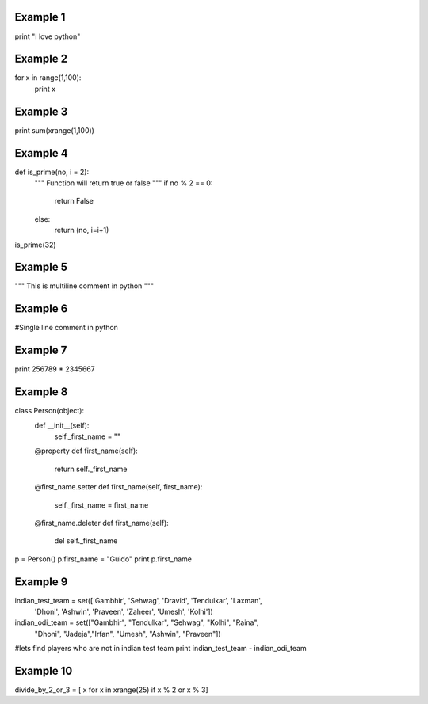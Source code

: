 Example 1
=========
print "I love python"

Example 2
=========
for x in range(1,100):
    print x

Example 3
=========
print sum(xrange(1,100))

Example 4
=========
def is_prime(no, i = 2):
    """ Function will return true or false """
    if no % 2 == 0:
        return False
    else:
        return (no, i=i+1)

is_prime(32)

Example 5
=========
"""
This 
is 
multiline comment in python
"""

Example 6
=========
#Single line comment in python

Example 7
=========
print 256789 * 2345667

Example 8
=========
class Person(object):
    def __init__(self):
        self._first_name = ""

    @property
    def first_name(self):
        return self._first_name

    @first_name.setter
    def first_name(self, first_name):
        self._first_name = first_name

    @first_name.deleter
    def first_name(self):
        del self._first_name

p = Person()
p.first_name = "Guido"
print p.first_name

Example 9
=========
indian_test_team = set(['Gambhir', 'Sehwag', 'Dravid', 'Tendulkar', 'Laxman',\
                      'Dhoni', 'Ashwin', 'Praveen', 'Zaheer', 'Umesh', 'Kolhi'])
indian_odi_team = set(["Gambhir", "Tendulkar", "Sehwag", "Kolhi", "Raina",\
                     "Dhoni", "Jadeja","Irfan", "Umesh", "Ashwin", "Praveen"])
#lets find players who are not in indian test team
print indian_test_team - indian_odi_team

Example 10
==========
divide_by_2_or_3 = [ x for x in xrange(25) if x % 2 or x % 3]
